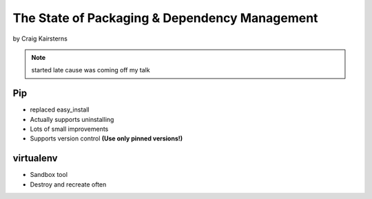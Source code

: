 ==================================================
The State of Packaging & Dependency Management
==================================================

by Craig Kairsterns

.. note:: started late cause was coming off my talk

Pip
===

* replaced easy_install
* Actually supports uninstalling
* Lots of small improvements
* Supports version control **(Use only pinned versions!)**

virtualenv
==========

* Sandbox tool
* Destroy and recreate often